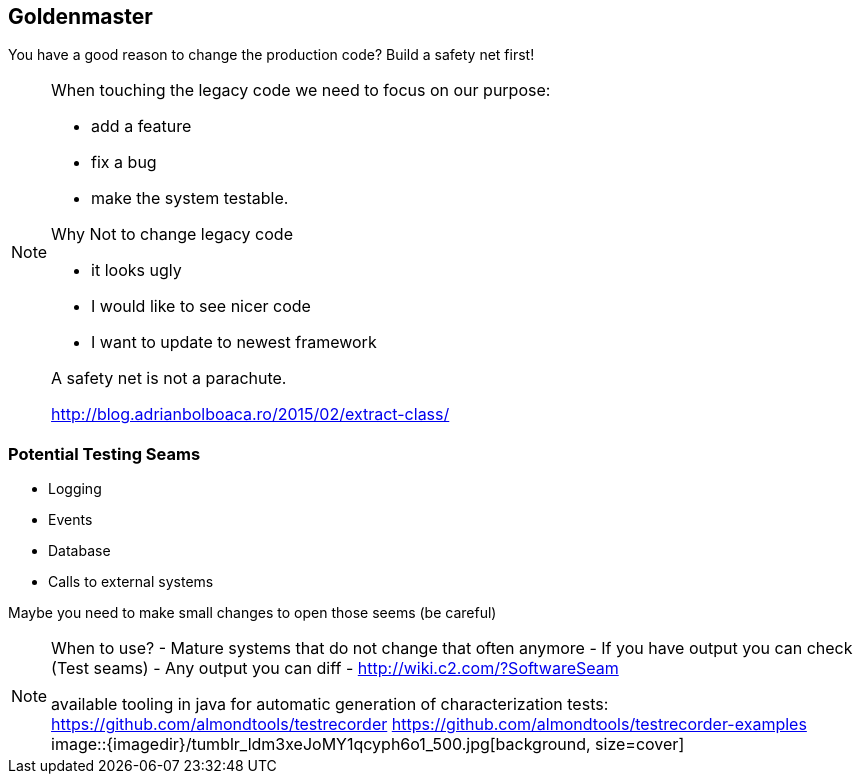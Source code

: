 
== Goldenmaster

You have a good reason to change the production code?
Build a safety net first!

[NOTE.speaker]
--
When touching the legacy code we need to focus on our purpose:

* add a feature
* fix a bug
* make the system testable.

Why Not to change legacy code

- it looks ugly
- I would like to see nicer code
- I want to update to newest framework

A safety net is not a parachute.

http://blog.adrianbolboaca.ro/2015/02/extract-class/
--


=== Potential Testing Seams
* Logging
* Events
* Database
* Calls to external systems

Maybe you need to make small changes to open those seems (be careful)

[NOTE.speaker]
--
When to use?
- Mature systems that do not change that often anymore
- If you have output you can check (Test seams)
- Any output you can diff
- http://wiki.c2.com/?SoftwareSeam

available tooling in java for automatic generation of characterization tests:
https://github.com/almondtools/testrecorder
https://github.com/almondtools/testrecorder-examples
image::{imagedir}/tumblr_ldm3xeJoMY1qcyph6o1_500.jpg[background, size=cover]
--

